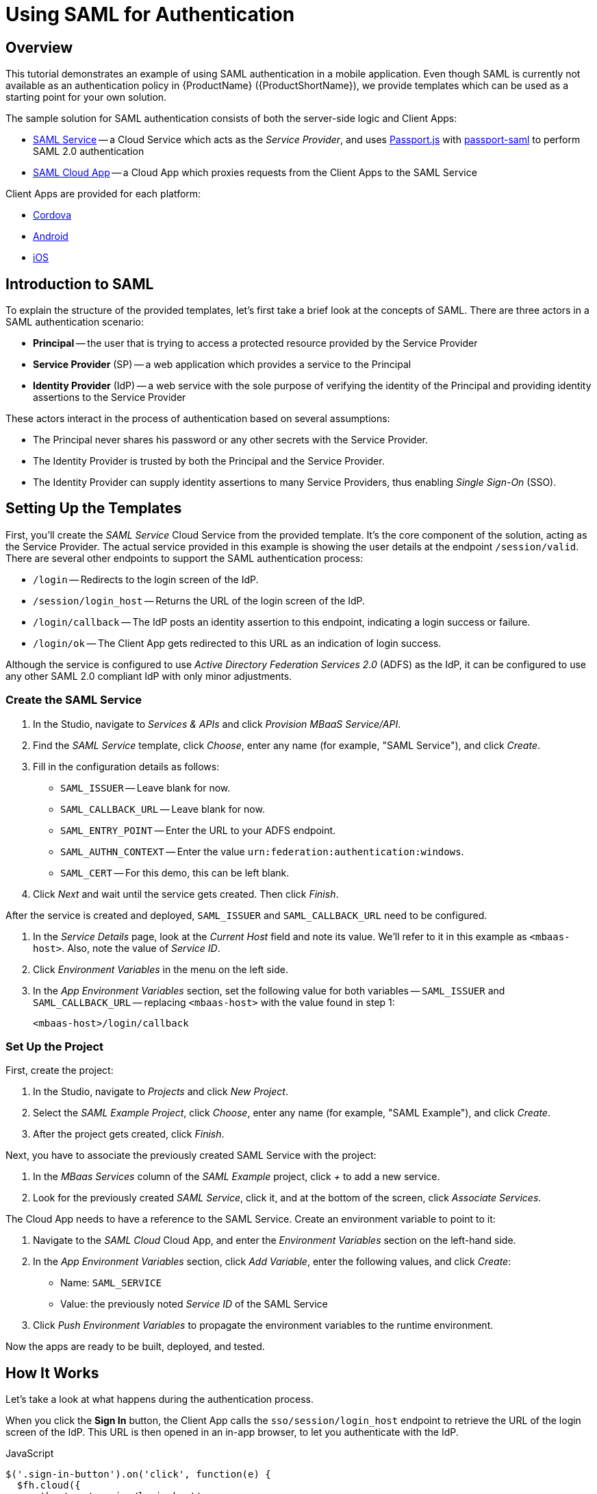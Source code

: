 // include::shared/attributes.adoc[]

[[using-saml-for-authentication]]
= Using SAML for Authentication

[[using-saml-for-authentication-overview]]
== Overview

This tutorial demonstrates an example of using SAML authentication in a mobile application. Even though SAML is
currently not available as an authentication policy in {ProductName} ({ProductShortName}), we provide templates
which can be used as a starting point for your own solution.

The sample solution for SAML authentication consists of both the server-side logic and Client Apps:

* https://github.com/feedhenry-templates/saml-service[SAML Service^] -- a Cloud Service which acts as the __Service
Provider__, and uses http://passportjs.org/[Passport.js^] with
https://github.com/bergie/passport-saml[passport-saml^] to perform SAML 2.0 authentication

* https://github.com/feedhenry-templates/saml-cloud-app[SAML Cloud App^] -- a Cloud App which proxies requests from the
Client Apps to the SAML Service

Client Apps are provided for each platform:

* https://github.com/feedhenry-templates/saml-client-app[Cordova^]
* https://github.com/feedhenry-templates/saml-android-app[Android^]
* https://github.com/feedhenry-templates/saml-ios-app[iOS^]

[[introduction-to-saml]]
== Introduction to SAML

To explain the structure of the provided templates, let's first take a brief look at the concepts of SAML. There are
three actors in a SAML authentication scenario:

* *Principal* -- the user that is trying to access a protected resource provided by the Service Provider
* *Service Provider* (SP) -- a web application which provides a service to the Principal
* *Identity Provider* (IdP) -- a web service with the sole purpose of verifying the identity of the Principal and
providing identity assertions to the Service Provider

These actors interact in the process of authentication based on several assumptions:

* The Principal never shares his password or any other secrets with the Service Provider.
* The Identity Provider is trusted by both the Principal and the Service Provider.
* The Identity Provider can supply identity assertions to many Service Providers, thus enabling _Single Sign-On_ (SSO).

[[setting-up-the-templates]]
== Setting Up the Templates

First, you'll create the _SAML Service_ Cloud Service from the provided template. It's the core component of the
solution, acting as the Service Provider. The actual service provided in this example is showing the user details at the
endpoint `/session/valid`. There are several other endpoints to support the SAML authentication process:

* `/login` -- Redirects to the login screen of the IdP.
* `/session/login_host` -- Returns the URL of the login screen of the IdP.
* `/login/callback` -- The IdP posts an identity assertion to this endpoint, indicating a login success or failure.
* `/login/ok` -- The Client App gets redirected to this URL as an indication of login success.

Although the service is configured to use _Active Directory Federation Services 2.0_ (ADFS) as the IdP, it can be
configured to use any other SAML 2.0 compliant IdP with only minor adjustments.

[[create-the-saml-service]]
=== Create the SAML Service

. In the Studio, navigate to _Services & APIs_ and click __Provision MBaaS Service/API__.
. Find the _SAML Service_ template, click __Choose__, enter any name (for example, "SAML Service"), and click __Create__.
. Fill in the configuration details as follows:
* `SAML_ISSUER` -- Leave blank for now.
* `SAML_CALLBACK_URL` -- Leave blank for now.
* `SAML_ENTRY_POINT` -- Enter the URL to your ADFS endpoint.
* `SAML_AUTHN_CONTEXT` -- Enter the value `urn:federation:authentication:windows`.
* `SAML_CERT` -- For this demo, this can be left blank.
. Click _Next_ and wait until the service gets created. Then click __Finish__.

After the service is created and deployed, `SAML_ISSUER` and `SAML_CALLBACK_URL` need to be configured.

. In the _Service Details_ page, look at the _Current Host_ field and note its value. We'll refer to it in this example as `<mbaas-host>`. Also, note the value of __Service ID__.
. Click _Environment Variables_ in the menu on the left side.
. In the _App Environment Variables_ section, set the following value for both variables -- `SAML_ISSUER` and
`SAML_CALLBACK_URL` -- replacing `<mbaas-host>` with the value found in step 1:
+
....
<mbaas-host>/login/callback
....

[[set-up-the-project]]
=== Set Up the Project

First, create the project:

. In the Studio, navigate to _Projects_ and click _New Project_.
. Select the __SAML Example Project__, click __Choose__, enter any name (for example, "SAML Example"), and click _Create_.
. After the project gets created, click _Finish_.

Next, you have to associate the previously created SAML Service with the project:

. In the _MBaas Services_ column of the _SAML Example_ project, click _+_ to add a new service.
. Look for the previously created __SAML Service__, click it, and at the bottom of the screen, click _Associate Services_.

The Cloud App needs to have a reference to the SAML Service. Create an environment variable to point to it:

. Navigate to the _SAML Cloud_ Cloud App, and enter the _Environment Variables_ section on the left-hand side.
. In the _App Environment Variables_ section, click __Add Variable__, enter the following values, and click __Create__:
* Name: `SAML_SERVICE`
* Value: the previously noted _Service ID_ of the SAML Service
. Click _Push Environment Variables_ to propagate the environment variables to the runtime environment.

Now the apps are ready to be built, deployed, and tested.

[[how-it-works]]
== How It Works

Let's take a look at what happens during the authentication process.

When you click the *Sign In* button, the Client App calls the `sso/session/login_host` endpoint to retrieve the URL
of the login screen of the IdP. This URL is then opened in an in-app browser, to let you authenticate with the IdP.

.JavaScript
[source,javascript]
----
$('.sign-in-button').on('click', function(e) {
  $fh.cloud({
    path: 'sso/session/login_host',
    method: "POST",
    data: {
      "token": $fh._getDeviceId()
    }
  },
  function(res) {
    console.log('sso host:' + res.sso);
    var browser = cordova.InAppBrowser.open(res.sso, '_blank', 'location=yes');
...
----

.Android
[source,java]
----
JSONObject params = new JSONObject();
params.put(TOKEN, Device.getDeviceId(getApplicationContext()));

FHCloudRequest request = FH.buildCloudRequest(
  "sso/session/login_host", "POST", null, params);
request.executeAsync(new FHActCallback() {
  @Override
  public void success(FHResponse res) {
    Log.d(TAG, "FHCloudRequest (login_host) - success");
    String ssoStringURL = res.getJson().getString("sso");
    Log.d(TAG, "SSO URL = " + ssoStringURL);
    SAMLActivity.this.displayWebView(ssoStringURL);
  }
...
----

.iOS
[source,objectivec]
----
NSString* deviceID = [[FHConfig getSharedInstance] uuid];
NSMutableDictionary __params = [NSMutableDictionary dictionary];
params[@"token"] = deviceID;
FHCloudRequest __cloudReq = [FH buildCloudRequest:@"sso/session/login_host" WithMethod:@"POST" AndHeaders:nil AndArgs: params];

// Initiate the SSO call to the cloud
[cloudReq execWithSuccess:^(FHResponse _success) {
  NSLog(@"EXEC SUCCESS =%@", success);
  NSDictionary_ response = [success parsedResponse];
  NSString* urlString = response[@"sso"];
  NSURL* loginUrl = [[NSURL alloc] initWithString:urlString];
  // Display WebView
  FHSAMLViewController *controller = [[FHSAMLViewController alloc] initWithURL:loginUrl];
  [[[[UIApplication sharedApplication] keyWindow] rootViewController] presentViewController:controller animated:YES completion:nil];
...
----

After you enter the credentials required by the IdP and submit the login form, the IdP will post an identity assertion
back to the `/login/callback` endpoint of the SAML Service.

The SAML Service then does the following:

* associates the received SAML assertion with the users token, which is passed in the HTTP session
* persists data from the SAML assertion
* redirects the user to `/login/ok`, which signals an authentication success to the Client App

Once the user is successfully logged in, the in-app browser is closed, and the Client App can use the service provided
by the Service Provider -- call `sso/session/valid` to fetch the user details.

.JavaScript
[source,javascript]
----
$fh.cloud({
  path: 'sso/session/valid',
  method: "POST",
  data: {
    "token": $fh._getDeviceId()
  }
},
function(details) {
  $('.first_name').text(details.first_name);
  $('.last_name').text(details.last_name);
  $('.email').text(details.email);
  $('.expires').text(details.expires);
},
...
----

.Android
[source,java]
----
JSONObject params = new JSONObject();
params.put(TOKEN, Device.getDeviceId(getApplicationContext()));

FHCloudRequest request = FH.buildCloudRequest(
  "sso/session/valid", "POST", null, params);
  request.executeAsync(new FHActCallback() {
    @Override
    public void success(FHResponse res) {
      Log.d(TAG, "FHCloudRequest (valid) - success");
      User user = new User();
      user.setFirstName(res.getJson().getString("first_name"));
      user.setLastName(res.getJson().getString("last_name"));
      user.setEmail(res.getJson().getString("email"));
      user.setExpires(res.getJson().getString("expires"));

      Log.d(TAG, user.toString());

      SAMLActivity.this.displayUserData(user);
...
----

.iOS
[source,objectivec]
----
NSString* deviceID = [[FHConfig getSharedInstance] uuid];
NSMutableDictionary __params = [NSMutableDictionary dictionary];
params[@"token"] = deviceID;
FHCloudRequest __cloudReq = [FH buildCloudRequest:@"sso/session/valid" WithMethod:@"POST" AndHeaders:nil AndArgs: params];

// Initiate the SSO call to the cloud
[cloudReq execWithSuccess:^(FHResponse _success) {
  NSDictionary_ response = [success parsedResponse];
  // Manage next UI view controller
  [ self performSegueWithIdentifier: @"showLoggedIn" sender: response];
} AndFailure:^(FHResponse *failed) {
  NSLog(@"Request name failure =%@", failed);
}];
----
